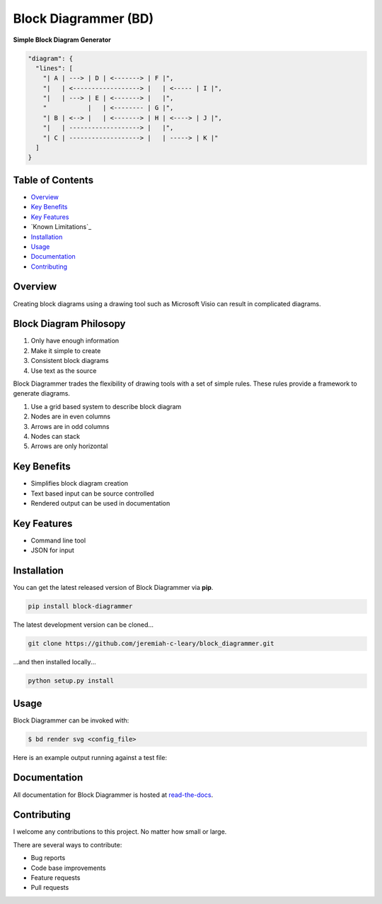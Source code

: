 Block Diagrammer (BD)
=====================

**Simple Block Diagram Generator**

.. code-block:: json

   "diagram": {
     "lines": [
       "| A | ---> | D | <-------> | F |",
       "|   | <------------------> |   | <----- | I |",
       "|   | ---> | E | <-------> |   |",
       "           |   | <-------- | G |",
       "| B | <--> |   | <-------> | H | <----> | J |",
       "|   | -------------------> |   |",
       "| C | -------------------> |   | -----> | K |"
     ]
   }

Table of Contents
-----------------

*   `Overview`_
*   `Key Benefits`_
*   `Key Features`_
*   `Known Limitations`_
*   `Installation`_
*   `Usage`_
*   `Documentation`_
*   `Contributing`_

Overview
--------

Creating block diagrams using a drawing tool such as Microsoft Visio can result in complicated diagrams.

Block Diagram Philosopy
-----------------------

#. Only have enough information
#. Make it simple to create
#. Consistent block diagrams
#. Use text as the source

Block Diagrammer trades the flexibility of drawing tools with a set of simple rules.
These rules provide a framework to generate diagrams.

#. Use a grid based system to describe block diagram
#. Nodes are in even columns
#. Arrows are in odd columns
#. Nodes can stack
#. Arrows are only horizontal

Key Benefits
------------

* Simplifies block diagram creation
* Text based input can be source controlled
* Rendered output can be used in documentation

Key Features
------------

* Command line tool
* JSON for input

Installation
------------

You can get the latest released version of Block Diagrammer via **pip**.

.. code-block:: bash

    pip install block-diagrammer

The latest development version can be cloned...

.. code-block:: bash

    git clone https://github.com/jeremiah-c-leary/block_diagrammer.git

...and then installed locally...

.. code-block:: bash

    python setup.py install

Usage
-----

Block Diagrammer can be invoked with:

.. code-block:: bash

   $ bd render svg <config_file>

Here is an example output running against a test file:


Documentation
-------------

All documentation for Block Diagrammer is hosted at `read-the-docs <http://block_diagrammer-style-guide.readthedocs.io/en/latest/index.html>`_.

Contributing
------------

I welcome any contributions to this project.
No matter how small or large.

There are several ways to contribute:

* Bug reports
* Code base improvements
* Feature requests
* Pull requests
